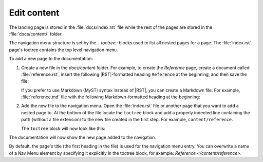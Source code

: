 .. _edit:

Edit content
============

The landing page is stored in the :file:`docs/index.rst` file 
while the rest of the pages are stored in the :file:`docs/content/` folder.

The navigation menu structure is set by the `.. toctree::` blocks used to list all nested pages for a page. 
The :file:`index.rst` page's toctree contains the top level navigation menu.

To add a new page to the documentation:    

1. Create a new file in the `docs/content` folder. For example, to create the `Reference` page, create a document called :file:`reference.rst`, insert the following |RST|-formatted heading ``Reference`` at the beginning, and then save the file:

   .. code-block:: rest
      :caption: reStructuredText title example

         Reference
         =========

   If you prefer to use Markdown (MyST) syntax instead of |RST|, you can create a Markdown file. For example, :file:`reference.md` file with the following Markdown-formatted heading at the beginning:

   .. code-block:: markdown
      :caption: Markdown title example
         
         # Reference

2. Add the new file to the navigation menu. Open the :file:`index.rst` file or another page that you want to add a nested page to. At the bottom of the file locate the ``toctree`` block and add a properly indented line containing the path (without a file extension) to the new file created in the first step. For example, ``content/reference``.

   The ``toctree`` block will now look like this:

   .. code-block:: rest
      :caption: Toctree block example 
         
         .. toctree::
         :hidden:
         :maxdepth: 2
         /content/quickstart
         /content/setup
         /content/update
         /content/automatic_checks
         /content/examples
         /content/contributing
         /content/reference

    
The documentation will now show the new page added to the navigation.

By default, the page's title (the first heading in the file) is used for the navigation menu entry. You can overwrite a name of a Nav Menu element by specifying it explicitly in the toctree block, for example: `Reference </content/reference>`.
